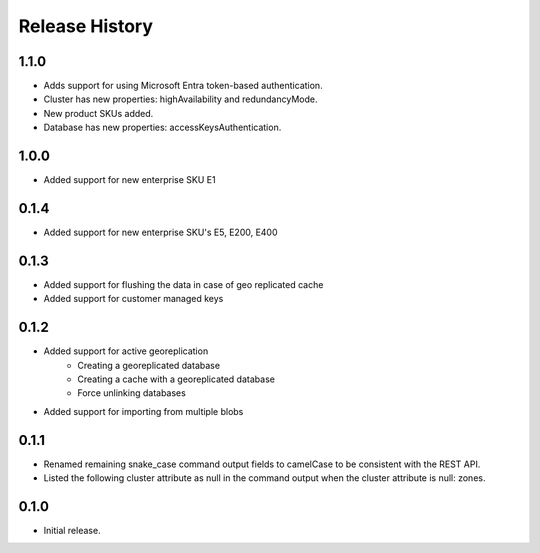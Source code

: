 .. :changelog:

Release History
===============
1.1.0
+++++++++
- Adds support for using Microsoft Entra token-based authentication.
- Cluster has new properties: highAvailability and redundancyMode.
- New product SKUs added.
- Database has new properties: accessKeysAuthentication.

1.0.0
+++++++++
- Added support for new enterprise SKU E1

0.1.4
+++++++++
- Added support for new enterprise SKU's E5, E200, E400

0.1.3
++++++
- Added support for flushing the data in case of geo replicated cache
- Added support for customer managed keys

0.1.2
++++++
- Added support for active georeplication
	- Creating a georeplicated database
	- Creating a cache with a georeplicated database
	- Force unlinking databases
- Added support for importing from multiple blobs

0.1.1
++++++
* Renamed remaining snake_case command output fields to camelCase to be consistent with the REST API.
* Listed the following cluster attribute as null in the command output when the cluster attribute is null: zones.

0.1.0
++++++
* Initial release.